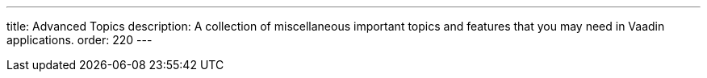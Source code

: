 ---
title: Advanced Topics
description: A collection of miscellaneous important topics and features that you may need in Vaadin applications.
order: 220
---
